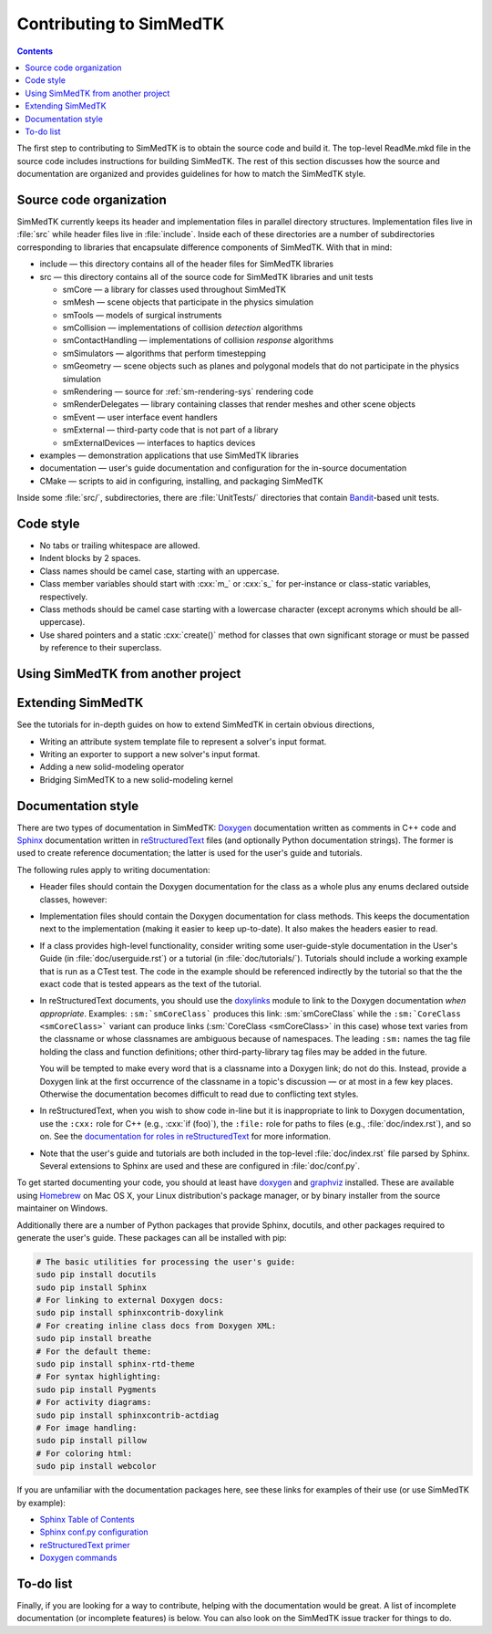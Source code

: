 ********************
Contributing to SimMedTK
********************

.. role:: cxx(code)
   :language: c++

.. contents::

The first step to contributing to SimMedTK is to obtain the source code and build it.
The top-level ReadMe.mkd file in the source code includes instructions for building SimMedTK.
The rest of this section discusses how the source and documentation are organized
and provides guidelines for how to match the SimMedTK style.

Source code organization
========================

SimMedTK currently keeps its header and implementation files in parallel directory structures.
Implementation files live in :file:`src` while header files live in :file:`include`.
Inside each of these directories are a number of subdirectories corresponding to
libraries that encapsulate difference components of SimMedTK.
With that in mind:

* include — this directory contains all of the header files for SimMedTK libraries
* src — this directory contains all of the source code for SimMedTK libraries and unit tests

  * smCore — a library for classes used throughout SimMedTK
  * smMesh — scene objects that participate in the physics simulation
  * smTools — models of surgical instruments
  * smCollision — implementations of collision *detection* algorithms
  * smContactHandling — implementations of collision *response* algorithms
  * smSimulators — algorithms that perform timestepping
  * smGeometry — scene objects such as planes and polygonal models that do not participate in the physics simulation
  * smRendering — source for :ref:`sm-rendering-sys` rendering code
  * smRenderDelegates — library containing classes that render meshes and other scene objects
  * smEvent — user interface event handlers
  * smExternal — third-party code that is not part of a library
  * smExternalDevices — interfaces to haptics devices

* examples — demonstration applications that use SimMedTK libraries
* documentation — user's guide documentation and configuration for the in-source documentation
* CMake — scripts to aid in configuring, installing, and packaging SimMedTK


Inside some :file:`src/`, subdirectories, there are :file:`UnitTests/` directories that
contain Bandit_-based unit tests.

.. _Bandit: http://banditcpp.org/

Code style
==========

* No tabs or trailing whitespace are allowed.
* Indent blocks by 2 spaces.
* Class names should be camel case, starting with an uppercase.
* Class member variables should start with :cxx:`m_` or :cxx:`s_` for per-instance or class-static variables, respectively.
* Class methods should be camel case starting with a lowercase character (except acronyms which should be all-uppercase).
* Use shared pointers and a static :cxx:`create()` method for classes that own significant storage or must be passed by
  reference to their superclass.

Using SimMedTK from another project
===================================

.. todo::

  SimMedTK does not currently export an SimMedTKConfig.cmake file like it should.

Extending SimMedTK
==================

See the tutorials for in-depth guides on how to extend SimMedTK
in certain obvious directions,

* Writing an attribute system template file to represent a solver's input format.
* Writing an exporter to support a new solver's input format.
* Adding a new solid-modeling operator
* Bridging SimMedTK to a new solid-modeling kernel

Documentation style
===================

There are two types of documentation in SimMedTK:
Doxygen_ documentation written as comments in C++ code and
Sphinx_ documentation written in reStructuredText_ files (and optionally Python documentation strings).
The former is used to create reference documentation; the latter is used for the user's guide and tutorials.

The following rules apply to writing documentation:

* Header files should contain the Doxygen documentation for the class as a whole plus any enums declared outside classes, however:
* Implementation files should contain the Doxygen documentation for class methods.
  This keeps the documentation next to the implementation (making it easier to keep up-to-date).
  It also makes the headers easier to read.
* If a class provides high-level functionality, consider writing some user-guide-style documentation
  in the User's Guide (in :file:`doc/userguide.rst`) or a tutorial (in :file:`doc/tutorials/`).
  Tutorials should include a working example that is run as a CTest test.
  The code in the example should be referenced indirectly by the tutorial so that
  the the exact code that is tested appears as the text of the tutorial.
* In reStructuredText documents, you should use the doxylinks_ module to link to
  the Doxygen documentation *when appropriate*.
  Examples:
  ``:sm:`smCoreClass``` produces this link: :sm:`smCoreClass` while the
  ``:sm:`CoreClass <smCoreClass>``` variant can produce
  links (:sm:`CoreClass <smCoreClass>` in this case) whose text varies from the classname
  or whose classnames are ambiguous because of namespaces.
  The leading ``:sm:`` names the tag file holding the class and function definitions;
  other third-party-library tag files may be added in the future.

  You will be tempted to make every word that is a classname into a Doxygen link; do not do this.
  Instead, provide a Doxygen link at the first occurrence of the classname in a topic's
  discussion — or at most in a few key places. Otherwise the documentation becomes difficult to read
  due to conflicting text styles.
* In reStructuredText, when you wish to show code in-line but it is inappropriate to link to Doxygen documentation,
  use the ``:cxx:`` role for C++ (e.g., :cxx:`if (foo)`), the ``:file:`` role for paths to files (e.g., :file:`doc/index.rst`), and so on.
  See the `documentation for roles in reStructuredText`_ for more information.
* Note that the user's guide and tutorials are both included in the top-level :file:`doc/index.rst` file
  parsed by Sphinx.
  Several extensions to Sphinx are used and these are configured in :file:`doc/conf.py`.

To get started documenting your code, you should at least have doxygen_ and graphviz_ installed.
These are available using Homebrew_ on Mac OS X, your Linux distribution's package manager, or by binary
installer from the source maintainer on Windows.

Additionally there are a number of Python packages that provide Sphinx, docutils, and other packages required
to generate the user's guide.
These packages can all be installed with pip:

.. highlight:: sh
.. code-block:: sh

  # The basic utilities for processing the user's guide:
  sudo pip install docutils
  sudo pip install Sphinx
  # For linking to external Doxygen docs:
  sudo pip install sphinxcontrib-doxylink
  # For creating inline class docs from Doxygen XML:
  sudo pip install breathe
  # For the default theme:
  sudo pip install sphinx-rtd-theme
  # For syntax highlighting:
  sudo pip install Pygments
  # For activity diagrams:
  sudo pip install sphinxcontrib-actdiag
  # For image handling:
  sudo pip install pillow
  # For coloring html:
  sudo pip install webcolor

If you are unfamiliar with the documentation packages here, see these links for examples of their use
(or use SimMedTK by example):

* `Sphinx Table of Contents <http://sphinx-doc.org/contents.html>`_
* `Sphinx conf.py configuration <http://sphinx-doc.org/config.html>`_
* `reStructuredText primer <http://sphinx-doc.org/rest.html>`_
* `Doxygen commands <http://www.stack.nl/~dimitri/doxygen/manual/index.html>`_


.. _doxygen: http://doxygen.org/
.. _doxylinks: https://pypi.python.org/pypi/sphinxcontrib-doxylink
.. _graphviz: http://graphviz.org/
.. _Homebrew: http://brew.sh/
.. _Sphinx: http://sphinx-doc.org/
.. _reStructuredText: http://docutils.sourceforge.net/rst.html
.. _VTK: http://vtk.org/
.. _documentation for roles in reStructuredText: http://sphinx-doc.org/markup/inline.html

To-do list
==========

Finally, if you are looking for a way to contribute,
helping with the documentation would be great.
A list of incomplete documentation (or incomplete features)
is below.
You can also look on the SimMedTK issue tracker for things to do.

.. todolist::
